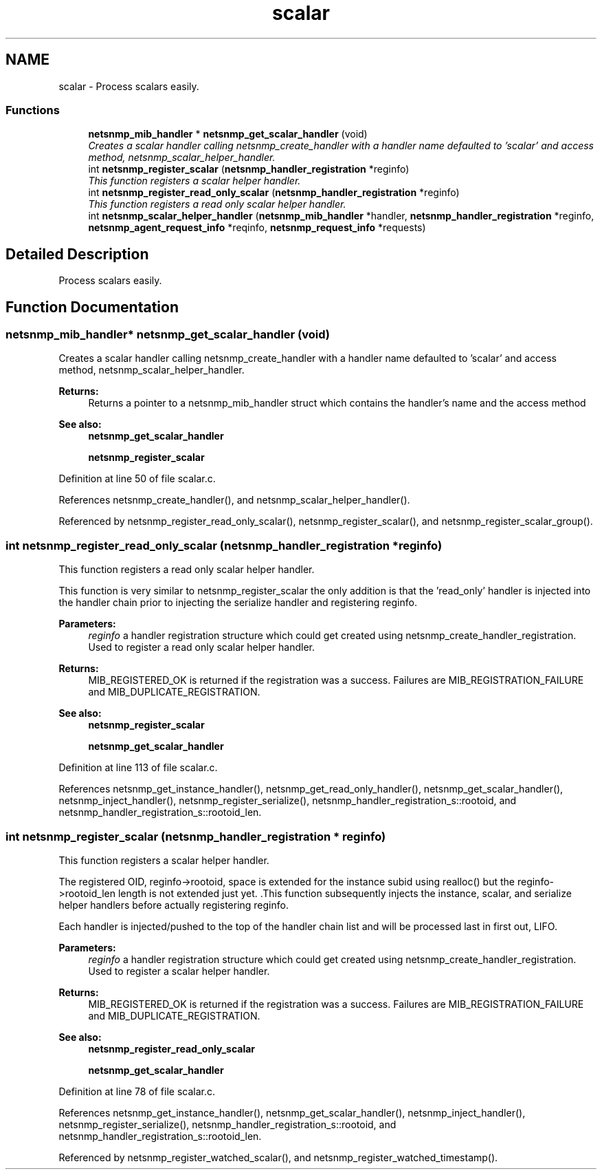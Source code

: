 .TH "scalar" 3 "14 Jul 2006" "Version 5.2.3" "net-snmp" \" -*- nroff -*-
.ad l
.nh
.SH NAME
scalar \- Process scalars easily.  

.PP
.SS "Functions"

.in +1c
.ti -1c
.RI "\fBnetsnmp_mib_handler\fP * \fBnetsnmp_get_scalar_handler\fP (void)"
.br
.RI "\fICreates a scalar handler calling netsnmp_create_handler with a handler name defaulted to 'scalar' and access method, netsnmp_scalar_helper_handler. \fP"
.ti -1c
.RI "int \fBnetsnmp_register_scalar\fP (\fBnetsnmp_handler_registration\fP *reginfo)"
.br
.RI "\fIThis function registers a scalar helper handler. \fP"
.ti -1c
.RI "int \fBnetsnmp_register_read_only_scalar\fP (\fBnetsnmp_handler_registration\fP *reginfo)"
.br
.RI "\fIThis function registers a read only scalar helper handler. \fP"
.ti -1c
.RI "int \fBnetsnmp_scalar_helper_handler\fP (\fBnetsnmp_mib_handler\fP *handler, \fBnetsnmp_handler_registration\fP *reginfo, \fBnetsnmp_agent_request_info\fP *reqinfo, \fBnetsnmp_request_info\fP *requests)"
.br
.in -1c
.SH "Detailed Description"
.PP 
Process scalars easily. 
.PP
.SH "Function Documentation"
.PP 
.SS "\fBnetsnmp_mib_handler\fP* netsnmp_get_scalar_handler (void)"
.PP
Creates a scalar handler calling netsnmp_create_handler with a handler name defaulted to 'scalar' and access method, netsnmp_scalar_helper_handler. 
.PP
\fBReturns:\fP
.RS 4
Returns a pointer to a netsnmp_mib_handler struct which contains the handler's name and the access method
.RE
.PP
\fBSee also:\fP
.RS 4
\fBnetsnmp_get_scalar_handler\fP 
.PP
\fBnetsnmp_register_scalar\fP 
.RE
.PP

.PP
Definition at line 50 of file scalar.c.
.PP
References netsnmp_create_handler(), and netsnmp_scalar_helper_handler().
.PP
Referenced by netsnmp_register_read_only_scalar(), netsnmp_register_scalar(), and netsnmp_register_scalar_group().
.SS "int netsnmp_register_read_only_scalar (\fBnetsnmp_handler_registration\fP * reginfo)"
.PP
This function registers a read only scalar helper handler. 
.PP
This function is very similar to netsnmp_register_scalar the only addition is that the 'read_only' handler is injected into the handler chain prior to injecting the serialize handler and registering reginfo.
.PP
\fBParameters:\fP
.RS 4
\fIreginfo\fP a handler registration structure which could get created using netsnmp_create_handler_registration. Used to register a read only scalar helper handler.
.RE
.PP
\fBReturns:\fP
.RS 4
MIB_REGISTERED_OK is returned if the registration was a success. Failures are MIB_REGISTRATION_FAILURE and MIB_DUPLICATE_REGISTRATION.
.RE
.PP
\fBSee also:\fP
.RS 4
\fBnetsnmp_register_scalar\fP 
.PP
\fBnetsnmp_get_scalar_handler\fP 
.RE
.PP

.PP
Definition at line 113 of file scalar.c.
.PP
References netsnmp_get_instance_handler(), netsnmp_get_read_only_handler(), netsnmp_get_scalar_handler(), netsnmp_inject_handler(), netsnmp_register_serialize(), netsnmp_handler_registration_s::rootoid, and netsnmp_handler_registration_s::rootoid_len.
.SS "int netsnmp_register_scalar (\fBnetsnmp_handler_registration\fP * reginfo)"
.PP
This function registers a scalar helper handler. 
.PP
The registered OID, reginfo->rootoid, space is extended for the instance subid using realloc() but the reginfo->rootoid_len length is not extended just yet. .This function subsequently injects the instance, scalar, and serialize helper handlers before actually registering reginfo.
.PP
Each handler is injected/pushed to the top of the handler chain list and will be processed last in first out, LIFO.
.PP
\fBParameters:\fP
.RS 4
\fIreginfo\fP a handler registration structure which could get created using netsnmp_create_handler_registration. Used to register a scalar helper handler.
.RE
.PP
\fBReturns:\fP
.RS 4
MIB_REGISTERED_OK is returned if the registration was a success. Failures are MIB_REGISTRATION_FAILURE and MIB_DUPLICATE_REGISTRATION.
.RE
.PP
\fBSee also:\fP
.RS 4
\fBnetsnmp_register_read_only_scalar\fP 
.PP
\fBnetsnmp_get_scalar_handler\fP 
.RE
.PP

.PP
Definition at line 78 of file scalar.c.
.PP
References netsnmp_get_instance_handler(), netsnmp_get_scalar_handler(), netsnmp_inject_handler(), netsnmp_register_serialize(), netsnmp_handler_registration_s::rootoid, and netsnmp_handler_registration_s::rootoid_len.
.PP
Referenced by netsnmp_register_watched_scalar(), and netsnmp_register_watched_timestamp().
